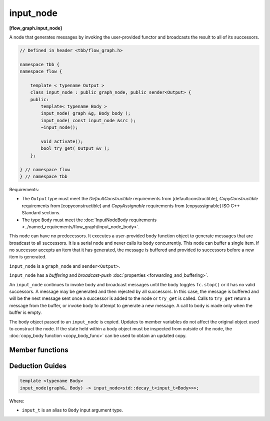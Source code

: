 .. SPDX-FileCopyrightText: 2019-2020 Intel Corporation
..
.. SPDX-License-Identifier: CC-BY-4.0

==========
input_node
==========
**[flow_graph.input_node]**

A node that generates messages by invoking the user-provided functor and broadcasts the
result to all of its successors.

.. code:: cpp

    // Defined in header <tbb/flow_graph.h>

    namespace tbb {
    namespace flow {

        template < typename Output >
        class input_node : public graph_node, public sender<Output> {
        public:
            template< typename Body >
            input_node( graph &g, Body body );
            input_node( const input_node &src );
            ~input_node();

            void activate();
            bool try_get( Output &v );
        };

    } // namespace flow
    } // namespace tbb

Requirements:

* The ``Output`` type must meet the `DefaultConstructible` requirements from [defaultconstructible], `CopyConstructible` requirements from [copyconstructible] and
  `CopyAssignable`  requirements from [copyassignable] ISO C++ Standard sections.
* The type ``Body`` must meet the :doc:`InputNodeBody requirements <../named_requirements/flow_graph/input_node_body>`.

This node can have no predecessors. It executes a user-provided ``body`` function object to
generate messages that are broadcast to all successors. It is a serial node and never calls
its ``body`` concurrently. This node can buffer a single item.  If no successor accepts an
item that it has generated, the message is buffered and provided to successors
before a new item is generated.

``input_node`` is a ``graph_node`` and ``sender<Output>``.

``input_node`` has a `buffering` and `broadcast-push` :doc:`properties <forwarding_and_buffering>`.

An ``input_node`` continues to invoke ``body`` and broadcast messages until the ``body``
toggles ``fc.stop()`` or it has no valid successors. A message may be generated and then rejected
by all successors. In this case, the message is buffered and will be the next message sent once a
successor is added to the node or ``try_get`` is called. Calls to ``try_get`` return a
message from the buffer, or invoke ``body`` to attempt to generate a new message.
A call to ``body`` is made only when the buffer is empty.

The body object passed to an ``input_node`` is copied. Updates to member variables do
not affect the original object used to construct the node. If the state held within a body object
must be inspected from outside of the node, the :doc:`copy_body function <copy_body_func>` can be
used to obtain an updated copy.

Member functions
----------------

.. cpp:function:: template< typename Body > input_node( graph &g, Body body )

    Constructs an ``input_node`` that invokes ``body``. By default,
    the node is created in an inactive state, which means that messages are not generated until a call to ``activate`` is made.

.. cpp:function:: input_node( const input_node &src )

    Constructs an ``input_node`` that has the same initial state that
    ``src`` had when it was constructed. The ``input_node`` that is
    constructed has a reference to the same ``graph`` object as
    ``src``, has a copy of the initial body used by ``src,`` and
    has the same initial active state as ``src``. The successors of
    ``src`` are not copied.

    The new body object is copy-constructed from a copy of the original
    body provided to ``src`` at its construction. Changes
    made to member variables in ``src`` body after the construction
    of ``src`` do not affect the body of the new ``input_node.``

.. cpp:function:: void activate()

    Sets the ``input_node`` to the active state, which enables messages generation.

.. cpp:function:: bool try_get( Output &v )

    Copies the message from the buffer to ``v`` if available, or, if the node is
    in active state, invokes ``body`` to attempt to generate a new message that
    will be copied into ``v``. 

    **Returns:** ``true`` if a message is copied to ``v``;  ``false``, otherwise.

Deduction Guides
----------------

.. code:: cpp

    template <typename Body>
    input_node(graph&, Body) -> input_node<std::decay_t<input_t<Body>>>;

Where:

* ``input_t`` is an alias to ``Body`` input argument type.
